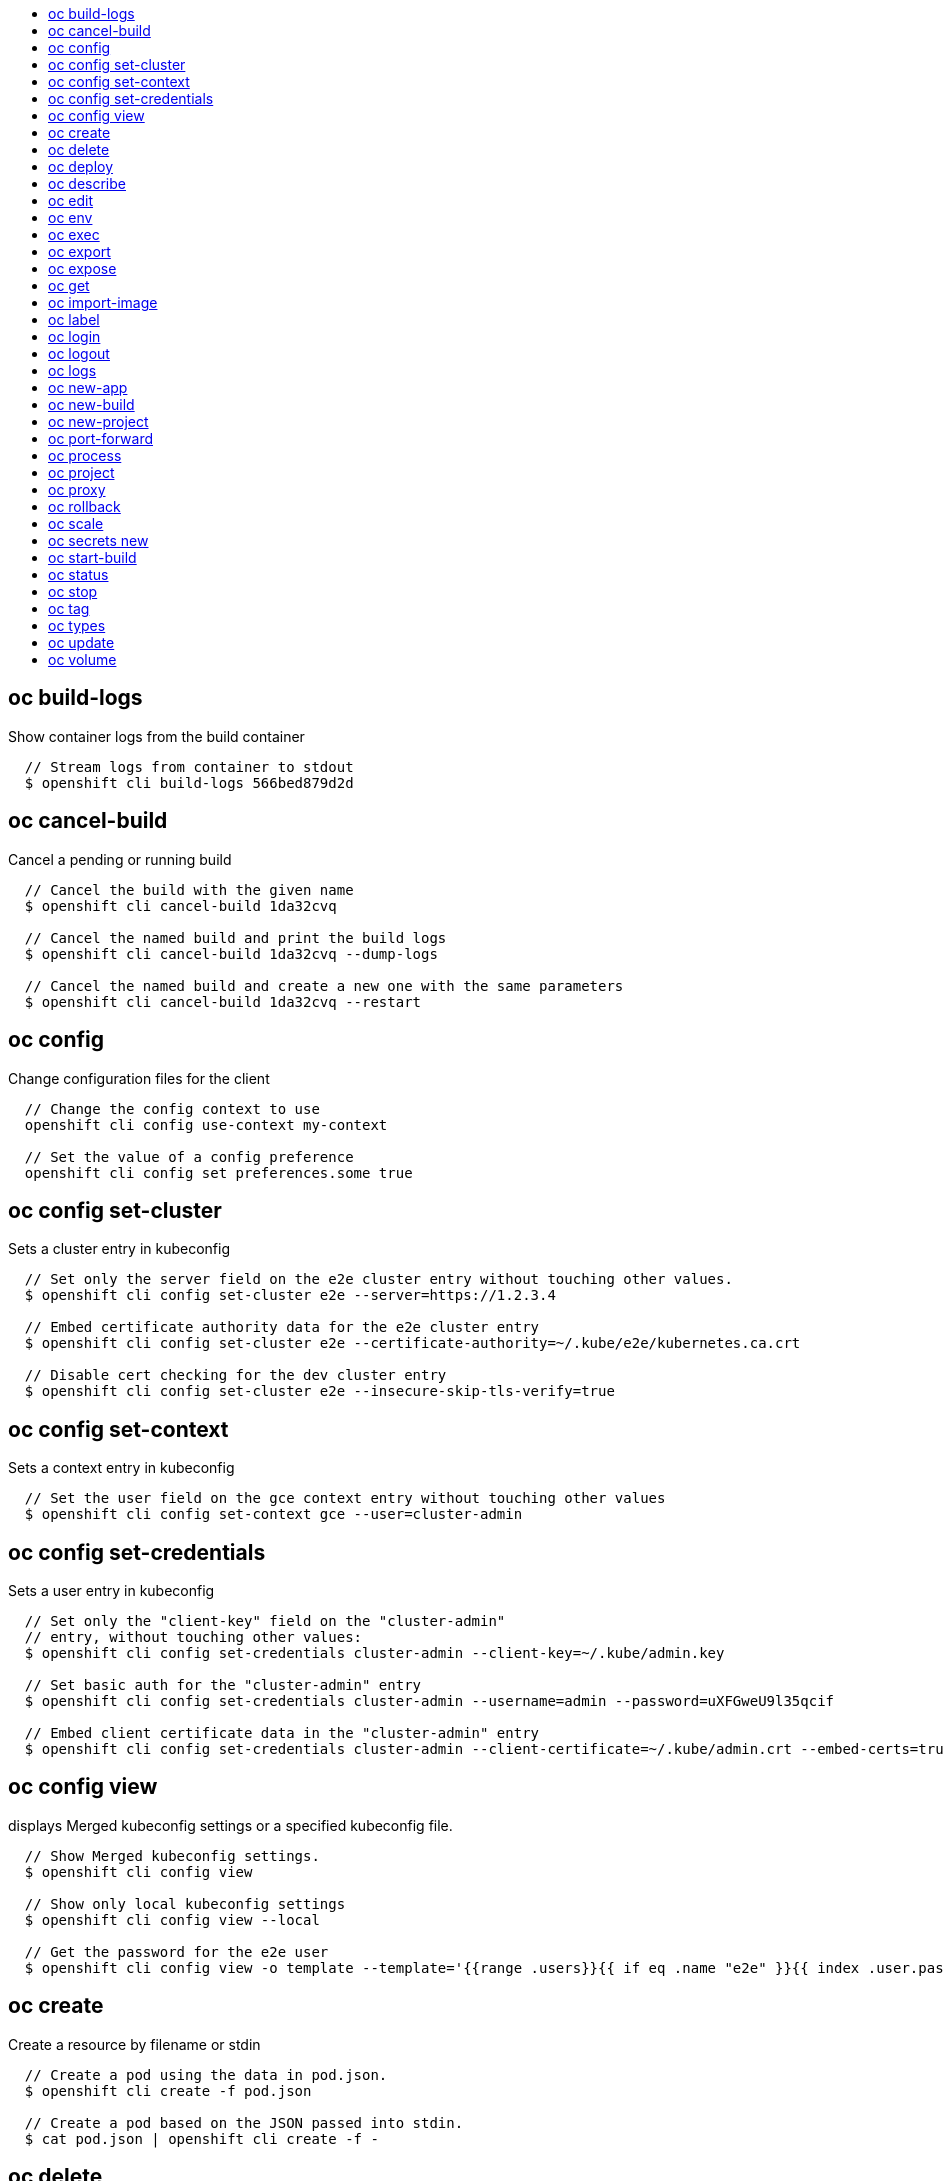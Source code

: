 :toc: macro
:toc-title:

toc::[]


== oc build-logs
Show container logs from the build container

====

[options="nowrap"]
----
  // Stream logs from container to stdout
  $ openshift cli build-logs 566bed879d2d
----
====


== oc cancel-build
Cancel a pending or running build

====

[options="nowrap"]
----
  // Cancel the build with the given name
  $ openshift cli cancel-build 1da32cvq

  // Cancel the named build and print the build logs
  $ openshift cli cancel-build 1da32cvq --dump-logs

  // Cancel the named build and create a new one with the same parameters
  $ openshift cli cancel-build 1da32cvq --restart
----
====


== oc config
Change configuration files for the client

====

[options="nowrap"]
----
  // Change the config context to use
  openshift cli config use-context my-context
  
  // Set the value of a config preference
  openshift cli config set preferences.some true
----
====


== oc config set-cluster
Sets a cluster entry in kubeconfig

====

[options="nowrap"]
----
  // Set only the server field on the e2e cluster entry without touching other values.
  $ openshift cli config set-cluster e2e --server=https://1.2.3.4
  
  // Embed certificate authority data for the e2e cluster entry
  $ openshift cli config set-cluster e2e --certificate-authority=~/.kube/e2e/kubernetes.ca.crt
  
  // Disable cert checking for the dev cluster entry
  $ openshift cli config set-cluster e2e --insecure-skip-tls-verify=true
----
====


== oc config set-context
Sets a context entry in kubeconfig

====

[options="nowrap"]
----
  // Set the user field on the gce context entry without touching other values
  $ openshift cli config set-context gce --user=cluster-admin
----
====


== oc config set-credentials
Sets a user entry in kubeconfig

====

[options="nowrap"]
----
  // Set only the "client-key" field on the "cluster-admin"
  // entry, without touching other values:
  $ openshift cli config set-credentials cluster-admin --client-key=~/.kube/admin.key
  
  // Set basic auth for the "cluster-admin" entry
  $ openshift cli config set-credentials cluster-admin --username=admin --password=uXFGweU9l35qcif
  
  // Embed client certificate data in the "cluster-admin" entry
  $ openshift cli config set-credentials cluster-admin --client-certificate=~/.kube/admin.crt --embed-certs=true
----
====


== oc config view
displays Merged kubeconfig settings or a specified kubeconfig file.

====

[options="nowrap"]
----
  // Show Merged kubeconfig settings.
  $ openshift cli config view
  
  // Show only local kubeconfig settings
  $ openshift cli config view --local
  
  // Get the password for the e2e user
  $ openshift cli config view -o template --template='{{range .users}}{{ if eq .name "e2e" }}{{ index .user.password }}{{end}}{{end}}'
----
====


== oc create
Create a resource by filename or stdin

====

[options="nowrap"]
----
  // Create a pod using the data in pod.json.
  $ openshift cli create -f pod.json

  // Create a pod based on the JSON passed into stdin.
  $ cat pod.json | openshift cli create -f -
----
====


== oc delete
Delete a resource by filename, stdin, resource and ID, or by resources and label selector.

====

[options="nowrap"]
----
  // Delete a pod using the type and ID specified in pod.json.
  $ openshift cli delete -f pod.json

  // Delete a pod based on the type and ID in the JSON passed into stdin.
  $ cat pod.json | openshift cli delete -f -

  // Delete pods and services with label name=myLabel.
  $ openshift cli delete pods,services -l name=myLabel

  // Delete a pod with ID 1234-56-7890-234234-456456.
  $ openshift cli delete pod 1234-56-7890-234234-456456

  // Delete all pods
  $ openshift cli delete pods --all
----
====


== oc deploy
View, start, cancel, or retry deployments

====

[options="nowrap"]
----
  // Display the latest deployment for the 'database' DeploymentConfig
  $ openshift cli deploy database

  // Start a new deployment based on the 'database' DeploymentConfig
  $ openshift cli deploy database --latest

  // Retry the latest failed deployment based on the 'frontend' DeploymentConfig
  // The deployer pod and any hook pods are deleted for the latest failed deployment
  $ openshift cli deploy frontend --retry

  // Cancel the in-progress deployment based on the 'frontend' DeploymentConfig
  $ openshift cli deploy frontend --cancel
----
====


== oc describe
Show details of a specific resource

====

[options="nowrap"]
----
  // Provide details about the ruby-20-centos7 image repository
  $ openshift cli describe imageRepository ruby-20-centos7

  // Provide details about the ruby-sample-build build configuration
  $ openshift cli describe bc ruby-sample-build
----
====


== oc edit
Edit a resource on the server

====

[options="nowrap"]
----
  // Edit the service named 'docker-registry':
  $ openshift cli edit svc/docker-registry

  // Edit the DeploymentConfig named 'my-deployment':
  $ openshift cli edit dc/my-deployment

  // Use an alternative editor
  $ OC_EDITOR="nano" openshift cli edit dc/my-deployment

  // Edit the service 'docker-registry' in JSON using the v1beta3 API format:
  $ openshift cli edit svc/docker-registry --output-version=v1beta3 -o json
----
====


== oc env
Update the environment on a resource with a pod template

====

[options="nowrap"]
----
  // Update deployment 'registry' with a new environment variable
  $ openshift cli env dc/registry STORAGE_DIR=/local

  // List the environment variables defined on a deployment config 'registry'
  $ openshift cli env dc/registry --list

  // List the environment variables defined on all pods
  $ openshift cli env pods --all --list

  // Output modified deployment config in YAML, and does not alter the object on the server
  $ openshift cli env dc/registry STORAGE_DIR=/data -o yaml

  // Update all containers in all replication controllers in the project to have ENV=prod
  $ openshift cli env rc --all ENV=prod

  // Remove the environment variable ENV from container 'c1' in all deployment configs
  $ openshift cli env dc --all --containers="c1" ENV-

  // Remove the environment variable ENV from a deployment config definition on disk and
  // update the deployment config on the server
  $ openshift cli env -f dc.json ENV-

  // Set some of the local shell environment into a deployment config on the server
  $ env | grep RAILS_ | openshift cli env -e - dc/registry
----
====


== oc exec
Execute a command in a container.

====

[options="nowrap"]
----
  // Get output from running 'date' in ruby-container from pod 123456-7890
  $ openshift cli exec -p 123456-7890 -c ruby-container date

  // Switch to raw terminal mode, sends stdin to 'bash' in ruby-container from pod 123456-780 and sends stdout/stderr from 'bash' back to the client
  $ openshift cli exec -p 123456-7890 -c ruby-container -i -t -- bash -il
----
====


== oc export
Export resources so they can be used elsewhere

====

[options="nowrap"]
----
  // export the services and deployment configurations labeled name=test
  openshift cli export svc,dc -l name=test

  // export all services to a template
  openshift cli export service --all --as-template=test

  // export to JSON
  openshift cli export service --all -o json

  // convert a file on disk to the latest API version (in YAML, the default)
  openshift cli export -f a_v1beta3_service.json --output-version=v1 --exact
----
====


== oc expose
Expose a replicated application as a service or route

====

[options="nowrap"]
----
  // Create a route based on service nginx. The new route will re-use nginx's labels
  $ openshift cli expose service nginx

  // Create a route and specify your own label and route name
  $ openshift cli expose service nginx -l name=myroute --name=fromdowntown

  // Create a route and specify a hostname
  $ openshift cli expose service nginx --hostname=www.example.com

  // Expose a deployment configuration as a service and use the specified port
  $ openshift cli expose dc ruby-hello-world --port=8080 --generator=service/v1
----
====


== oc get
Display one or many resources

====

[options="nowrap"]
----
  // List all pods in ps output format.
  $ openshift cli get pods

  // List a single replication controller with specified ID in ps output format.
  $ openshift cli get replicationController 1234-56-7890-234234-456456

  // List a single pod in JSON output format.
  $ openshift cli get -o json pod 1234-56-7890-234234-456456

  // Return only the status value of the specified pod.
  $ openshift cli get -o template pod 1234-56-7890-234234-456456 --template={{.currentState.status}}
----
====


== oc import-image
Imports images from a Docker registry

====

[options="nowrap"]
----
  $ openshift cli import-image mystream
----
====


== oc label
Update the labels on a resource

====

[options="nowrap"]
----
  // Update pod 'foo' with the label 'unhealthy' and the value 'true'.
  $ openshift cli label pods foo unhealthy=true

  // Update pod 'foo' with the label 'status' and the value 'unhealthy', overwriting any existing value.
  $ openshift cli label --overwrite pods foo status=unhealthy

  // Update all pods in the namespace
  $ openshift cli label pods --all status=unhealthy

  // Update pod 'foo' only if the resource is unchanged from version 1.
  $ openshift cli label pods foo status=unhealthy --resource-version=1

  // Update pod 'foo' by removing a label named 'bar' if it exists.
  // Does not require the --overwrite flag.
  $ openshift cli label pods foo bar-
----
====


== oc login
Log in to an OpenShift server

====

[options="nowrap"]
----
  // Log in interactively
  $ openshift cli login

  // Log in to the given server with the given certificate authority file
  $ openshift cli login localhost:8443 --certificate-authority=/path/to/cert.crt

  // Log in to the given server with the given credentials (will not prompt interactively)
  $ openshift cli login localhost:8443 --username=myuser --password=mypass
----
====


== oc logout
End the current server session

====

[options="nowrap"]
----
  // Logout
  $ openshift cli logout
----
====


== oc logs
Print the logs for a container in a pod.

====

[options="nowrap"]
----
  // Returns snapshot of ruby-container logs from pod 123456-7890.
  $ openshift cli logs 123456-7890 ruby-container

  // Starts streaming of ruby-container logs from pod 123456-7890.
  $ openshift cli logs -f 123456-7890 ruby-container
----
====


== oc new-app
Create a new application

====

[options="nowrap"]
----
  // Create an application based on the source code in the current git repository (with a public remote) and a Docker image
  $ openshift cli new-app . --docker-image=repo/langimage

  // Create a Ruby application based on the provided [image]~[source code] combination
  $ openshift cli new-app openshift/ruby-20-centos7~https://github.com/openshift/ruby-hello-world.git

  // Use the public Docker Hub MySQL image to create an app. Generated artifacts will be labeled with db=mysql
  $ openshift cli new-app mysql -l db=mysql

  // Use a MySQL image in a private registry to create an app and override application artifacts' names
  $ openshift cli new-app --docker-image=myregistry.com/mycompany/mysql --name=private

  // Create an application from a remote repository using its beta4 branch
  $ openshift cli new-app https://github.com/openshift/ruby-hello-world#beta4

  // Create an application based on a stored template, explicitly setting a parameter value
  $ openshift cli new-app --template=ruby-helloworld-sample --param=MYSQL_USER=admin

  // Create an application from a remote repository and specify a context directory
  $ openshift cli new-app https://github.com/youruser/yourgitrepo --context-dir=src/build
 
  // Create an application based on a template file, explicitly setting a parameter value
  $ openshift cli new-app --file=./example/myapp/template.json --param=MYSQL_USER=admin
----
====


== oc new-build
Create a new build configuration

====

[options="nowrap"]
----
  // Create a build config based on the source code in the current git repository (with a public remote) and a Docker image
  $ openshift cli new-build . --docker-image=repo/langimage

  // Create a NodeJS build config based on the provided [image]~[source code] combination
  $ openshift cli new-build openshift/nodejs-010-centos7~https://bitbucket.com/user/nodejs-app

  // Create a build config from a remote repository using its beta2 branch
  $ openshift cli new-build https://github.com/openshift/ruby-hello-world#beta2
----
====


== oc new-project
Request a new project

====

[options="nowrap"]
----
  // Create a new project with minimal information
  $ openshift cli new-project web-team-dev

  // Create a new project with a display name and description
  $ openshift cli new-project web-team-dev --display-name="Web Team Development" --description="Development project for the web team."
----
====


== oc port-forward
Forward one or more local ports to a pod.

====

[options="nowrap"]
----
  // Listens on ports 5000 and 6000 locally, forwarding data to/from ports 5000 and 6000 in the pod
  $ openshift cli port-forward -p mypod 5000 6000

  // Listens on port 8888 locally, forwarding to 5000 in the pod
  $ openshift cli port-forward -p mypod 8888:5000

  // Listens on a random port locally, forwarding to 5000 in the pod
  $ openshift cli port-forward -p mypod :5000

  // Listens on a random port locally, forwarding to 5000 in the pod
  $ openshift cli port-forward -p mypod 0:5000
----
====


== oc process
Process a template into list of resources

====

[options="nowrap"]
----
  // Convert template.json file into resource list
  $ openshift cli process -f template.json

  // Process template while passing a user-defined label
  $ openshift cli process -f template.json -l name=mytemplate

  // Convert stored template into resource list
  $ openshift cli process foo

  // Convert template.json into resource list
  $ cat template.json | openshift cli process -f -

  // Combine multiple templates into single resource list
  $ cat template.json second_template.json | openshift cli process -f -
----
====


== oc project
Switch to another project

====

[options="nowrap"]
----
  // Switch to 'myapp' project
  $ openshift cli project myapp

  // Display the project currently in use
  $ openshift cli project
----
====


== oc proxy
Run a proxy to the Kubernetes API server

====

[options="nowrap"]
----
  // Run a proxy to kubernetes apiserver on port 8011, serving static content from ./local/www/
  $ openshift cli proxy --port=8011 --www=./local/www/

  // Run a proxy to kubernetes apiserver, changing the api prefix to k8s-api
  // This makes e.g. the pods api available at localhost:8011/k8s-api/v1beta3/pods/
  $ openshift cli proxy --api-prefix=k8s-api
----
====


== oc rollback
Revert part of an application back to a previous deployment

====

[options="nowrap"]
----
  // Perform a rollback
  $ openshift cli rollback deployment-1

  // See what the rollback will look like, but don't perform the rollback
  $ openshift cli rollback deployment-1 --dry-run

  // Perform the rollback manually by piping the JSON of the new config back to openshift cli
  $ openshift cli rollback deployment-1 --output=json | openshift cli update deploymentConfigs deployment -f -
----
====


== oc scale
Change the number of pods in a deployment

====

[options="nowrap"]
----
  // Scale replication controller named 'foo' to 3.
  $ openshift cli scale --replicas=3 replicationcontrollers foo

  // If the replication controller named foo's current size is 2, scale foo to 3.
  $ openshift cli scale --current-replicas=2 --replicas=3 replicationcontrollers foo
----
====


== oc secrets new
Create a new secret based on a key file or on files within a directory

====

[options="nowrap"]
----
  // Create a new secret named my-secret with a key named ssh-privatekey
  $ openshift cli secrets new my-secret ~/.ssh/ssh-privatekey

  // Create a new secret named my-secret with keys named ssh-privatekey and ssh-publickey instead of the names of the keys on disk
  $ openshift cli secrets new my-secret ssh-privatekey=~/.ssh/id_rsa ssh-publickey=~/.ssh/id_rsa.pub

  // Create a new secret named my-secret with keys for each file in the folder "bar"
  $ openshift cli secrets new my-secret path/to/bar
----
====


== oc start-build
Starts a new build

====

[options="nowrap"]
----
  // Starts build from BuildConfig matching the name "3bd2ug53b"
  $ openshift cli start-build 3bd2ug53b

  // Starts build from build matching the name "3bd2ug53b"
  $ openshift cli start-build --from-build=3bd2ug53b

  // Starts build from BuildConfig matching the name "3bd2ug53b" and watches the logs until the build
  // completes or fails
  $ openshift cli start-build 3bd2ug53b --follow
----
====


== oc status
Show an overview of the current project

====

[options="nowrap"]
----
  // Show an overview of the current project
  $ openshift cli status
----
====


== oc stop
Gracefully shut down a resource by id or filename.

====

[options="nowrap"]
----
  // Shut down foo.
  $ openshift cli stop replicationcontroller foo

  // Stop pods and services with label name=myLabel.
  $ openshift cli stop pods,services -l name=myLabel

  // Shut down the service defined in service.json
  $ openshift cli stop -f service.json

  // Shut down all resources in the path/to/resources directory
  $ openshift cli stop -f path/to/resources
----
====


== oc tag
Tag existing images into image streams

====

[options="nowrap"]
----
  // Tag the current image for the image stream 'openshift/ruby' and tag '2.0' into the image stream 'yourproject/ruby with tag 'tip':
  $ openshift cli tag openshift/ruby:2.0 yourproject/ruby:tip

  // Tag a specific image:
  $ openshift cli tag openshift/ruby@sha256:6b646fa6bf5e5e4c7fa41056c27910e679c03ebe7f93e361e6515a9da7e258cc yourproject/ruby:tip

  // Tag an external Docker image:
  $ openshift cli tag --source=docker openshift/origin:latest yourproject/ruby:tip
----
====


== oc types
An introduction to the concepts and types in OpenShift

====

[options="nowrap"]
----
  // View all projects you have access to
  $ openshift cli projects

  // See a list of all services in the current project
  $ openshift cli get svc

  // Describe a deployment configuration in detail
  $ openshift cli describe dc mydeploymentconfig

  // Show the images tagged into an image stream
  $ openshift cli describe is ruby-centos7
----
====


== oc update
Update a resource by filename or stdin.

====

[options="nowrap"]
----
  // Update a pod using the data in pod.json.
  $ openshift cli update -f pod.json

  // Update a pod based on the JSON passed into stdin.
  $ cat pod.json | openshift cli update -f -
----
====


== oc volume
Update volume on a resource with a pod template

====

[options="nowrap"]
----
  // Add new volume of type 'emptyDir' for deployment config 'registry' and mount under /opt inside the containers
  // The volume name is auto generated
  $ openshift cli volume dc/registry --add --mount-path=/opt

  // Add new volume 'v1' with secret 'magic' for replication controller 'r1'
  $ openshift cli volume rc/r1 --add --name=v1 -m /etc --type=secret --secret-name=magic

  // Add new volume to replication controller 'r1' based on git repository
  // or other volume sources not supported by --type
  $ openshift cli volume rc/r1 --add -m /repo --source=<json-string>

  // Add emptyDir volume 'v1' to a deployment config definition on disk and 
  // update the deployment config on the server
  $ openshift cli volume -f dc.json --add --name=v1

  // Create a new persistent volume and overwrite existing volume 'v1' for replication controller 'r1'
  $ openshift cli volume rc/r1 --add --name=v1 -t persistentVolumeClaim --claim-name=pvc1 --overwrite

  // Overwrite the replication controller 'r1' mount point to /data for volume v1
  $ openshift cli volume rc r1 --add --name=v1 -m /data --overwrite

  // Remove all volumes for deployment config 'd1'
  $ openshift cli volume dc/d1 --remove --confirm

  // Remove volume 'v1' from deployment config 'registry'  
  $ openshift cli volume dc/registry --remove --name=v1

  // Modify the deployment config "d1" by removing volume mount "v1" from container "c1"
  // (and by removing the volume "v1" if no other containers have volume mounts that reference it)
  $ openshift cli volume dc/d1 --remove --name=v1 --containers=c1

  // List volumes defined on replication controller 'r1'
  $ openshift cli volume rc r1 --list

  // List volumes defined on all pods
  $ openshift cli volume pods --all --list

  // Output json object with volume info for deployment config 'd1' but don't alter the object on server
  $ openshift cli volume dc/d1 --add --name=v1 --mount=/opt -o json
----
====


